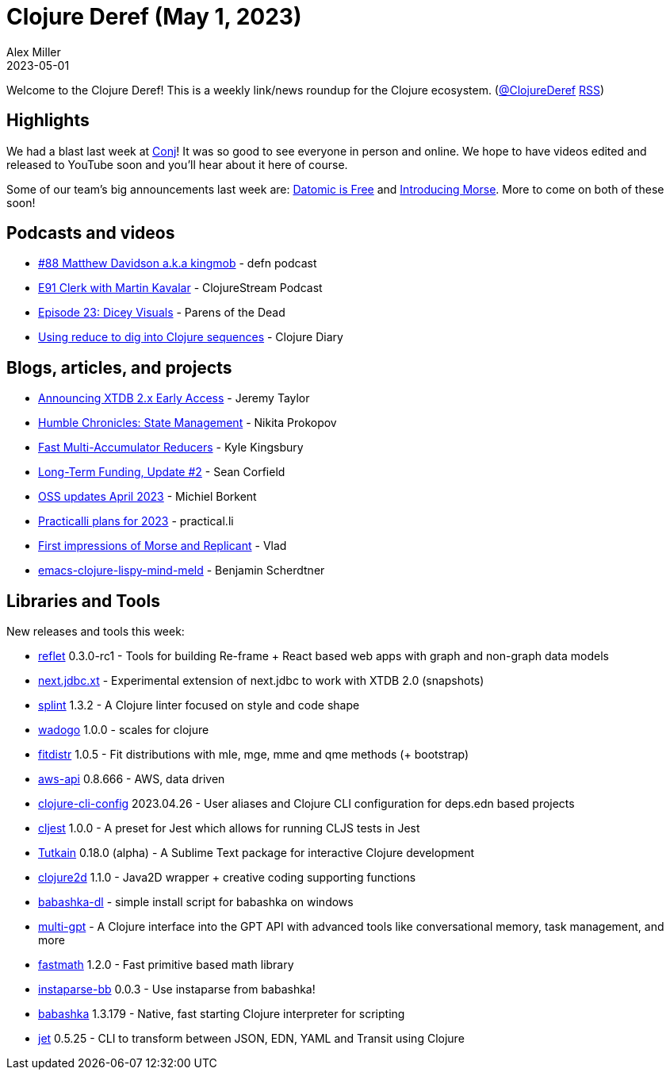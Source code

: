 = Clojure Deref (May 1, 2023)
Alex Miller
2023-05-01
:jbake-type: post

ifdef::env-github,env-browser[:outfilesuffix: .adoc]

Welcome to the Clojure Deref! This is a weekly link/news roundup for the Clojure ecosystem. (https://twitter.com/ClojureDeref[@ClojureDeref] https://clojure.org/feed.xml[RSS])

== Highlights

We had a blast last week at https://2023.clojure-conj/org[Conj]! It was so good to see everyone in person and online. We hope to have videos edited and released to YouTube soon and you'll hear about it here of course.

Some of our team's big announcements last week are: https://blog.datomic.com/2023/04/datomic-is-free.html[Datomic is Free] and https://clojure.org/news/2023/04/28/introducing-morse[Introducing Morse]. More to come on both of these soon!

== Podcasts and videos

* https://soundcloud.com/defn-771544745/88-matthew-davidson-aka-kingmob[#88 Matthew Davidson a.k.a kingmob] - defn podcast
* https://soundcloud.com/clojurestream/e91-clerk-with-martin-kavalar[E91 Clerk with Martin Kavalar] - ClojureStream Podcast
* https://www.parens-of-the-dead.com/s2e23.html[Episode 23: Dicey Visuals] - Parens of the Dead
* https://www.youtube.com/watch?v=uJrD4Dynh20[Using reduce to dig into Clojure sequences] - Clojure Diary

== Blogs, articles, and projects

* https://www.xtdb.com/blog/2x-early-access[Announcing XTDB 2.x Early Access] - Jeremy Taylor
* https://tonsky.me/blog/humble-state/[Humble Chronicles: State Management] - Nikita Prokopov
* https://aphyr.com/posts/363-fast-multi-accumulator-reducers[Fast Multi-Accumulator Reducers] - Kyle Kingsbury
* https://corfield.org/blog/2023/04/30/long-term-funding-2/[Long-Term Funding, Update #2] - Sean Corfield
* https://blog.michielborkent.nl/oss-updates-apr-2023.html[OSS updates April 2023] - Michiel Borkent
* https://practical.li/blog/posts/practicalli-plans-2023/[Practicalli plans for 2023] - practical.li 
* https://vlaaad.github.io/replicant[First impressions of Morse and Replicant] - Vlad
* https://faster-than-light-memes.xyz/emacs-clojure-lispy-mind-meld.html[emacs-clojure-lispy-mind-meld] - Benjamin Scherdtner

== Libraries and Tools

New releases and tools this week:

* https://github.com/zalky/reflet[reflet] 0.3.0-rc1 - Tools for building Re-frame + React based web apps with graph and non-graph data models
* https://github.com/seancorfield/next.jdbc.xt[next.jdbc.xt]  - Experimental extension of next.jdbc to work with XTDB 2.0 (snapshots)
* https://github.com/noahtheduke/splint[splint] 1.3.2 - A Clojure linter focused on style and code shape
* https://github.com/scicloj/wadogo[wadogo] 1.0.0 - scales for clojure
* https://github.com/generateme/fitdistr[fitdistr] 1.0.5 - Fit distributions with mle, mge, mme and qme methods (+ bootstrap)
* https://github.com/cognitect-labs/aws-api[aws-api] 0.8.666 - AWS, data driven
* https://github.com/practicalli/clojure-cli-config[clojure-cli-config] 2023.04.26 - User aliases and Clojure CLI configuration for deps.edn based projects
* https://github.com/pitch-io/cljest[cljest] 1.0.0 - A preset for Jest which allows for running CLJS tests in Jest
* https://github.com/eerohele/Tutkain[Tutkain] 0.18.0 (alpha) - A Sublime Text package for interactive Clojure development
* https://github.com/Clojure2D/clojure2d[clojure2d] 1.1.0 - Java2D wrapper + creative coding supporting functions
* https://github.com/mjhika/babashka-dl[babashka-dl]  - simple install script for babashka on windows
* https://github.com/cjbarre/multi-gpt[multi-gpt]  - A Clojure interface into the GPT API with advanced tools like conversational memory, task management, and more
* https://github.com/generateme/fastmath[fastmath] 1.2.0 - Fast primitive based math library
* https://github.com/babashka/instaparse-bb[instaparse-bb] 0.0.3 - Use instaparse from babashka!
* https://github.com/babashka/babashka[babashka] 1.3.179 - Native, fast starting Clojure interpreter for scripting
* https://github.com/borkdude/jet[jet] 0.5.25 - CLI to transform between JSON, EDN, YAML and Transit using Clojure
